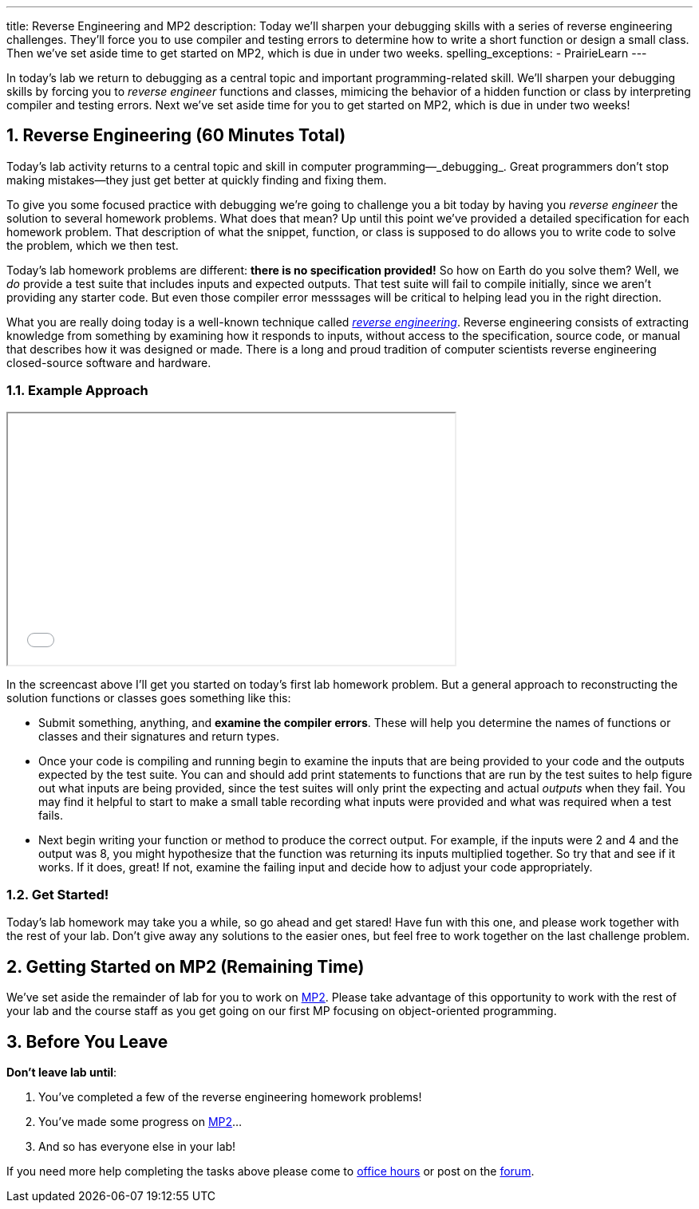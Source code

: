 ---
title: Reverse Engineering and MP2
description:
  Today we'll sharpen your debugging skills with a series of reverse
  engineering challenges. They'll force you to use compiler and testing errors
  to determine how to write a short function or design a small class.
  Then we've set aside time to get started on MP2, which is due in under two
  weeks.
spelling_exceptions:
  - PrairieLearn
---

:sectnums:
:linkattrs:

:forum: pass:normal[https://cs125-forum.cs.illinois.edu[forum,role='noexternal']]

[.lead]
//
In today's lab we return to debugging as a central topic and important
programming-related skill.
//
We'll sharpen your debugging skills by forcing you to _reverse engineer_
functions and classes, mimicing the behavior of a hidden function or class by
interpreting compiler and testing errors.
//
Next we've set aside time for you to get started on MP2, which is due in under
two weeks!

[[reverseengineering]]
== Reverse Engineering [.text-muted]#(60 Minutes Total)#

[.lead]
//
Today's lab activity returns to a central topic and skill in computer
programming&mdash;_debugging_.
//
Great programmers don't stop making mistakes&mdash;they just get better at
quickly finding and fixing them.

To give you some focused practice with debugging we're going to challenge you a
bit today by having you _reverse engineer_ the solution to several homework
problems.
//
What does that mean?
//
Up until this point we've provided a detailed specification for each homework
problem.
//
That description of what the snippet, function, or class is supposed to do
allows you to write code to solve the problem, which we then test.

Today's lab homework problems are different: **there is no specification
provided!**
//
So how on Earth do you solve them?
//
Well, we _do_ provide a test suite that includes inputs and expected outputs.
//
That test suite will fail to compile initially, since we aren't providing any
starter code.
//
But even those compiler error messsages will be critical to helping lead you in
the right direction.

What you are really doing today is a well-known technique called
//
https://en.wikipedia.org/wiki/Reverse_engineering[_reverse engineering_].
//
Reverse engineering consists of extracting knowledge from something by examining
how it responds to inputs, without access to the specification, source code, or
manual that describes how it was designed or made.
//
There is a long and proud tradition of computer scientists reverse engineering
closed-source software and hardware.

=== Example Approach

++++
<div class="row justify-content-center mt-3 mb-3">
  <div class="col-12 col-lg-8">
    <div class="embed-responsive embed-responsive-4by3">
      <iframe class="embed-responsive-item" width="560" height="315" src="//www.youtube.com/embed/jGYGwz159a8" allowfullscreen></iframe>
    </div>
  </div>
</div>
++++

In the screencast above I'll get you started on today's first lab homework
problem.
//
But a general approach to reconstructing the solution functions or classes goes
something like this:

* Submit something, anything, and **examine the compiler errors**. These will help
you determine the names of functions or classes and their signatures and return
types.
//
* Once your code is compiling and running begin to examine the inputs that are
being provided to your code and the outputs expected by the test suite.
//
You can and should add print statements to functions that are run by the test
suites to help figure out what inputs are being provided, since the test suites
will only print the expecting and actual _outputs_ when they fail.
//
You may find it helpful to start to make a small table recording what inputs
were provided and what was required when a test fails.
//
* Next begin writing your function or method to produce the correct output. For
example, if the inputs were 2 and 4 and the output was 8, you might hypothesize
that the function was returning its inputs multiplied together.
//
So try that and see if it works.
//
If it does, great! If not, examine the failing input and decide how to adjust
your code appropriately.

=== Get Started!

Today's lab homework may take you a while, so go ahead and get stared!
//
Have fun with this one, and please work together with the rest of your lab.
//
Don't give away any solutions to the easier ones, but feel free to work together
on the last challenge problem.

[[mp2]]
== Getting Started on MP2 [.text-muted]#(Remaining Time)#

We've set aside the remainder of lab for you to work on
//
link:/MP/2/[MP2].
//
Please take advantage of this opportunity to work with the rest of your lab and
the course staff as you get going on our first MP focusing on object-oriented
programming.

[[done]]
== Before You Leave

**Don't leave lab until**:

. You've completed a few of the reverse engineering homework problems!
//
. You've made some progress on link:/MP/2/[MP2]...
//
. And so has everyone else in your lab!

If you need more help completing the tasks above please come to
//
link:/info/syllabus/#calendar[office hours]
//
or post on the {forum}.
